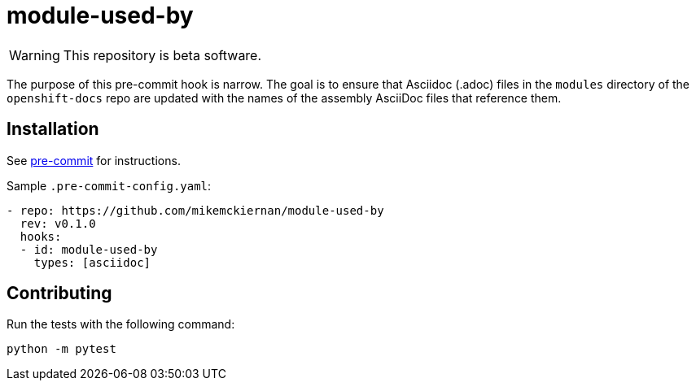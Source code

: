 = module-used-by

[WARNING]
====
This repository is beta software.
====

The purpose of this pre-commit hook is narrow.
The goal is to ensure that Asciidoc (.adoc) files in the `modules` directory of the `openshift-docs` repo are updated with the names of the assembly AsciiDoc files that reference them.

== Installation

See link:https://pre-commit.com[pre-commit] for instructions.

Sample `.pre-commit-config.yaml`:

[source,yaml]
----
- repo: https://github.com/mikemckiernan/module-used-by
  rev: v0.1.0
  hooks:
  - id: module-used-by
    types: [asciidoc]
----

== Contributing

Run the tests with the following command:

[source,bash]
----
python -m pytest
----
